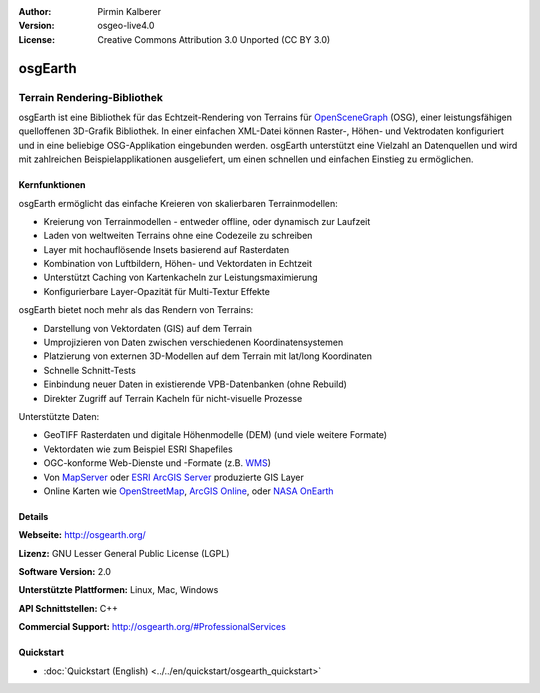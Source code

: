 :Author: Pirmin Kalberer
:Version: osgeo-live4.0
:License: Creative Commons Attribution 3.0 Unported (CC BY 3.0)

.. _osgearth-overview-de:

.. image:: ../../images/project_logos/logo-osgearth.gif
  :scale: 100 %
  :alt: project logo
  :align: right
  :target: http://osgearth.org/


osgEarth
================================================================================

Terrain Rendering-Bibliothek
~~~~~~~~~~~~~~~~~~~~~~~~~~~~~~~~~~~~~~~~~~~~~~~~~~~~~~~~~~~~~~~~~~~~~~~~~~~~~~~~

osgEarth ist eine Bibliothek für das Echtzeit-Rendering von Terrains für OpenSceneGraph_ (OSG), einer leistungsfähigen quelloffenen 3D-Grafik Bibliothek.
In einer einfachen XML-Datei können Raster-, Höhen- und Vektrodaten konfiguriert und in eine beliebige OSG-Applikation eingebunden werden.
osgEarth unterstützt eine Vielzahl an Datenquellen und wird mit zahlreichen Beispielapplikationen ausgeliefert, um einen schnellen und einfachen Einstieg zu ermöglichen. 

.. _OpenSceneGraph: http://www.openscenegraph.org/

.. image:: ../../images/screenshots/1024x768/osgearth.jpg
  :scale: 50 %
  :alt: screenshot
  :align: right

Kernfunktionen
--------------------------------------------------------------------------------

osgEarth ermöglicht das einfache Kreieren von skalierbaren Terrainmodellen:

* Kreierung von Terrainmodellen - entweder offline, oder dynamisch zur Laufzeit
* Laden von weltweiten Terrains ohne eine Codezeile zu schreiben
* Layer mit hochauflösende Insets basierend auf Rasterdaten
* Kombination von Luftbildern, Höhen- und Vektordaten in Echtzeit
* Unterstützt Caching von Kartenkacheln zur Leistungsmaximierung
* Konfigurierbare Layer-Opazität für Multi-Textur Effekte

osgEarth bietet noch mehr als das Rendern von Terrains:

* Darstellung von Vektordaten (GIS) auf dem Terrain
* Umprojizieren von Daten zwischen verschiedenen Koordinatensystemen
* Platzierung von externen 3D-Modellen auf dem Terrain mit lat/long Koordinaten 
* Schnelle Schnitt-Tests
* Einbindung neuer Daten in existierende VPB-Datenbanken (ohne Rebuild) 
* Direkter Zugriff auf Terrain Kacheln für nicht-visuelle Prozesse

Unterstützte Daten:

* GeoTIFF Rasterdaten und digitale Höhenmodelle (DEM) (und viele weitere Formate) 
* Vektordaten wie zum Beispiel ESRI Shapefiles 
* OGC-konforme Web-Dienste und -Formate (z.B. WMS_) 
* Von MapServer_ oder `ESRI ArcGIS Server`_ produzierte GIS Layer
* Online Karten wie OpenStreetMap_, `ArcGIS Online`_, oder `NASA OnEarth`_

.. _WMS: http://www.opengeospatial.org
.. _MapServer: http://mapserver.org
.. _`ESRI ArcGIS Server`: http://www.esri.com/software/arcgis/arcgisserver/
.. _OpenStreetMap: http://openstreetmap.org
.. _`ArcGIS Online`: http://resources.esri.com/arcgisonlineservices/
.. _`NASA OnEarth`: http://onearth.jpl.nasa.gov


Details
--------------------------------------------------------------------------------

**Webseite:** http://osgearth.org/

**Lizenz:** GNU Lesser General Public License (LGPL) 

**Software Version:** 2.0

**Unterstützte Plattformen:** Linux, Mac, Windows

**API Schnittstellen:** C++

**Commercial Support:** http://osgearth.org/#ProfessionalServices

Quickstart
--------------------------------------------------------------------------------

* :doc:`Quickstart (English) <../../en/quickstart/osgearth_quickstart>`
